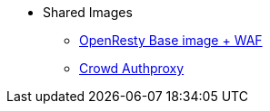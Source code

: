 * Shared Images
** xref:openresty-nginx.adoc[OpenResty Base image + WAF]
** xref:nginx-authproxy-crowd.adoc[Crowd Authproxy]
